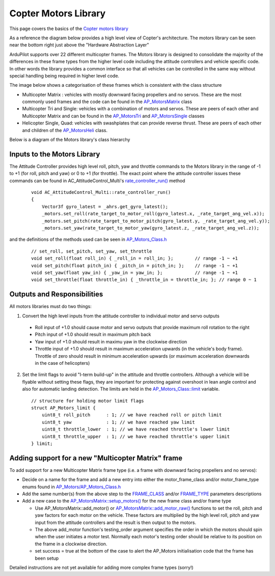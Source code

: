 .. _code-overview-copter-motors-library:

=====================
Copter Motors Library
=====================

This page covers the basics of the `Copter motors library <https://github.com/ArduPilot/ardupilot/tree/master/libraries/AP_Motors>`__

As a reference the diagram below provides a high level view of Copter's architecture.  The motors library can be seen near the bottom right just above the "Hardware Abstraction Layer"

.. image:: ../images/copter-architecture.png
    :target: ../_images/copter-architecture.png
    :width: 450px

ArduPilot supports over 22 different multicopter frames.  The Motors library is designed to consolidate the majority of the differences in these frame types from the higher level code including the attitude controllers and vehicle specific code.  In other words the library provides a common interface so that all vehicles can be controlled in the same way without special handling being required in higher level code.

The image below shows a categorisation of these frames which is consistent with the class structure

.. image:: ../images/copter-motor-class-frames.png
    :target: ../_images/copter-motor-class-frames.png
    :width: 450px

- Multicopter Matrix : vehicles with mostly downward facing propellers and no servos.  These are the most commonly used frames and the code can be found in the `AP_MotorsMatrix <https://github.com/ArduPilot/ardupilot/blob/master/libraries/AP_Motors/AP_MotorsMatrix.h>`__ class
- Multicopter Tri and Single: vehicles with a combination of motors and servos.  These are peers of each other and Multicopter Matrix and can be found in the `AP_MotorsTri <https://github.com/ArduPilot/ardupilot/blob/master/libraries/AP_Motors/AP_MotorsTri.h>`__ and `AP_MotorsSingle <https://github.com/ArduPilot/ardupilot/blob/master/libraries/AP_Motors/AP_MotorsSingle.h>`__ classes
- Helicopter Single, Quad: vehicles with swashplates that can provide reverse thrust.  These are peers of each other and children of the `AP_MotorsHeli <https://github.com/ArduPilot/ardupilot/blob/master/libraries/AP_Motors/AP_MotorsHeli.h>`__ class.

Below is a diagram of the Motors library's class hierarchy

.. image:: ../images/copter-motor-class-structure.png
    :target: ../_images/copter-motor-class-structure.png
    :width: 450px

Inputs to the Motors Library
----------------------------

The Attitude Controller provides high level roll, pitch, yaw and throttle commands to the Motors library in the range of -1 to +1 (for roll, pitch and yaw) or 0 to +1 (for throttle).  The exact point where the attitude controller issues these commands can be found in AC_AttitudeControl_Multi's `rate_controller_run() <https://github.com/ArduPilot/ardupilot/blob/master/libraries/AC_AttitudeControl/AC_AttitudeControl_Multi.cpp#L253>`__ method

   ::

        void AC_AttitudeControl_Multi::rate_controller_run()
        {
            Vector3f gyro_latest = _ahrs.get_gyro_latest();
            _motors.set_roll(rate_target_to_motor_roll(gyro_latest.x, _rate_target_ang_vel.x));
            _motors.set_pitch(rate_target_to_motor_pitch(gyro_latest.y, _rate_target_ang_vel.y));
            _motors.set_yaw(rate_target_to_motor_yaw(gyro_latest.z, _rate_target_ang_vel.z));


and the definitions of the methods used can be seen in `AP_Motors_Class.h <https://github.com/ArduPilot/ardupilot/blob/master/libraries/AP_Motors/AP_Motors_Class.h#L78>`__

   ::

            // set_roll, set_pitch, set_yaw, set_throttle
            void set_roll(float roll_in) { _roll_in = roll_in; };        // range -1 ~ +1
            void set_pitch(float pitch_in) { _pitch_in = pitch_in; };    // range -1 ~ +1
            void set_yaw(float yaw_in) { _yaw_in = yaw_in; };            // range -1 ~ +1
            void set_throttle(float throttle_in) { _throttle_in = throttle_in; }; // range 0 ~ 1

Outputs and Responsibilities
----------------------------

All motors libraries must do two things:

1. Convert the high level inputs from the attitude controller to individual motor and servo outputs

  - Roll input of +1.0 should cause motor and servo outputs that provide maximum roll rotation to the right
  - Pitch input of +1.0 should result in maximum pitch back
  - Yaw input of +1.0 should result in maximu yaw in the clockwise direction
  - Throttle input of +1.0 should result in maximum acceleration upwards (in the vehicle's body frame).  Throttle of zero should result in minimum acceleration upwards (or maximum acceleration downwards in the case of helicopters)

2. Set the limit flags to avoid "I-term build-up" in the attitude and throttle controllers.  Although a vehicle will be flyable without setting these flags, they are important for protecting against overshoot in lean angle control and also for automatic landing detection.  The limits are held in the `AP_Motors_Class::limit <https://github.com/ArduPilot/ardupilot/blob/master/libraries/AP_Motors/AP_Motors_Class.h#L118>`__ variable.

   ::

            // structure for holding motor limit flags
            struct AP_Motors_limit {
                uint8_t roll_pitch      : 1; // we have reached roll or pitch limit
                uint8_t yaw             : 1; // we have reached yaw limit
                uint8_t throttle_lower  : 1; // we have reached throttle's lower limit
                uint8_t throttle_upper  : 1; // we have reached throttle's upper limit
            } limit;

Adding support for a new "Multicopter Matrix" frame
---------------------------------------------------

To add support for a new Multicopter Matrix frame type (i.e. a frame with downward facing propellers and no servos):

- Decide on a name for the frame and add a new entry into either the motor_frame_class and/or motor_frame_type enums found in `AP_Motors/AP_Motors_Class.h <https://github.com/ArduPilot/ardupilot/blob/master/libraries/AP_Motors/AP_Motors_Class.h#L32>`__
- Add the same number(s) from the above step to the `FRAME_CLASS <https://github.com/ArduPilot/ardupilot/blob/master/ArduCopter/Parameters.cpp#L848>`__ and/or `FRAME_TYPE <https://github.com/ArduPilot/ardupilot/blob/master/ArduCopter/Parameters.cpp#L361>`__ parameters descriptions
- Add a new case to the `AP_MotorsMatrix::setup_motors() <https://github.com/ArduPilot/ardupilot/blob/master/libraries/AP_Motors/AP_MotorsMatrix.cpp#L466>`__ for the new frame class and/or frame type

  - Use AP_MotorsMatrix::add_motor() or `AP_MotorsMatrix::add_motor_raw() <https://github.com/ArduPilot/ardupilot/blob/master/libraries/AP_Motors/AP_MotorsMatrix.h#L62>`__ functions to set the roll, pitch and yaw factors for each motor on the vehicle.  These factors are multiplied by the high level roll, pitch and yaw input from the attitude controllers and the result is then output to the motors.
  - The above add_motor function's testing_order argument specifies the order in which the motors should spin when the user initiates a motor test.  Normally each motor's testing order should be relative to its position on the frame in a clockwise direction.
  - set success = true at the bottom of the case to alert the AP_Motors initialisation code that the frame has been setup

Detailed instructions are not yet available for adding more complex frame types (sorry!)

..  youtube:: c6aCwSHr_is
    :width: 100%
